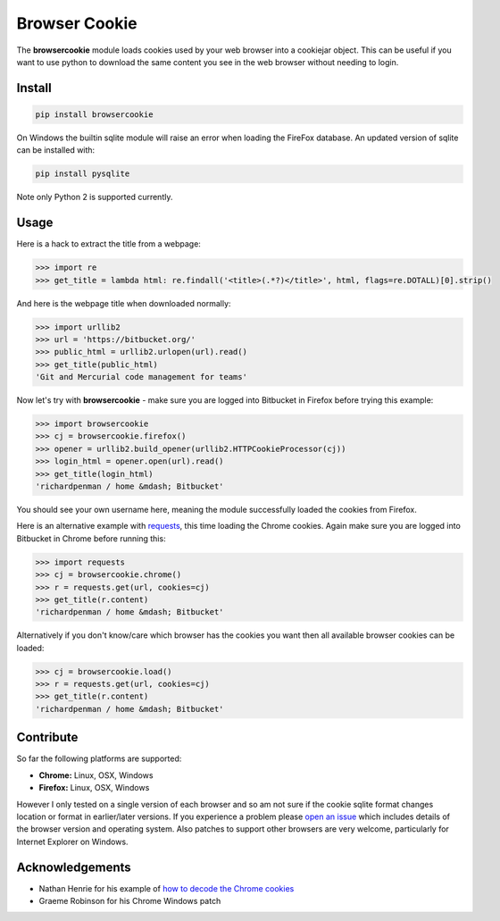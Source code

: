 Browser Cookie
==============

The **browsercookie** module loads cookies used by your web browser
into a cookiejar object. This can be useful if you want to use python to
download the same content you see in the web browser without needing to
login.

Install
-------

.. sourcecode:: bash

        pip install browsercookie

On Windows the builtin sqlite module will raise an error when loading
the FireFox database. An updated version of sqlite can be installed with:

.. sourcecode:: bash

        pip install pysqlite

Note only Python 2 is supported currently.

Usage
-----

Here is a hack to extract the title from a webpage:

.. sourcecode:: python

    >>> import re
    >>> get_title = lambda html: re.findall('<title>(.*?)</title>', html, flags=re.DOTALL)[0].strip()

And here is the webpage title when downloaded normally:

.. sourcecode:: python

    >>> import urllib2
    >>> url = 'https://bitbucket.org/'
    >>> public_html = urllib2.urlopen(url).read()
    >>> get_title(public_html)
    'Git and Mercurial code management for teams'

Now let's try with **browsercookie** - make sure you are logged into
Bitbucket in Firefox before trying this example:

.. sourcecode:: python

    >>> import browsercookie
    >>> cj = browsercookie.firefox()
    >>> opener = urllib2.build_opener(urllib2.HTTPCookieProcessor(cj))
    >>> login_html = opener.open(url).read()
    >>> get_title(login_html)
    'richardpenman / home &mdash; Bitbucket'

You should see your own username here, meaning the module successfully
loaded the cookies from Firefox.

Here is an alternative example with
`requests <http://docs.python-requests.org/en/latest/>`__, this time
loading the Chrome cookies. Again make sure you are logged into
Bitbucket in Chrome before running this:

.. sourcecode:: python

    >>> import requests
    >>> cj = browsercookie.chrome()
    >>> r = requests.get(url, cookies=cj)
    >>> get_title(r.content)
    'richardpenman / home &mdash; Bitbucket'

Alternatively if you don't know/care which browser has the cookies you
want then all available browser cookies can be loaded:

.. sourcecode:: python
    
    >>> cj = browsercookie.load()
    >>> r = requests.get(url, cookies=cj)
    >>> get_title(r.content)
    'richardpenman / home &mdash; Bitbucket'

Contribute
----------

So far the following platforms are supported:

-  **Chrome:** Linux, OSX, Windows
-  **Firefox:** Linux, OSX, Windows

However I only tested on a single version of each browser and so am not
sure if the cookie sqlite format changes location or format in
earlier/later versions. If you experience a problem please `open an
issue <https://bitbucket.org/richardpenman/browsercookie/issues/new>`__
which includes details of the browser version and operating system. Also
patches to support other browsers are very welcome, particularly for
Internet Explorer on Windows.

Acknowledgements
----------------

* Nathan Henrie for his example of `how to decode the Chrome cookies <http://n8henrie.com/2013/11/use-chromes-cookies-for-easier-downloading-with-python-requests/>`__
* Graeme Robinson for his Chrome Windows patch